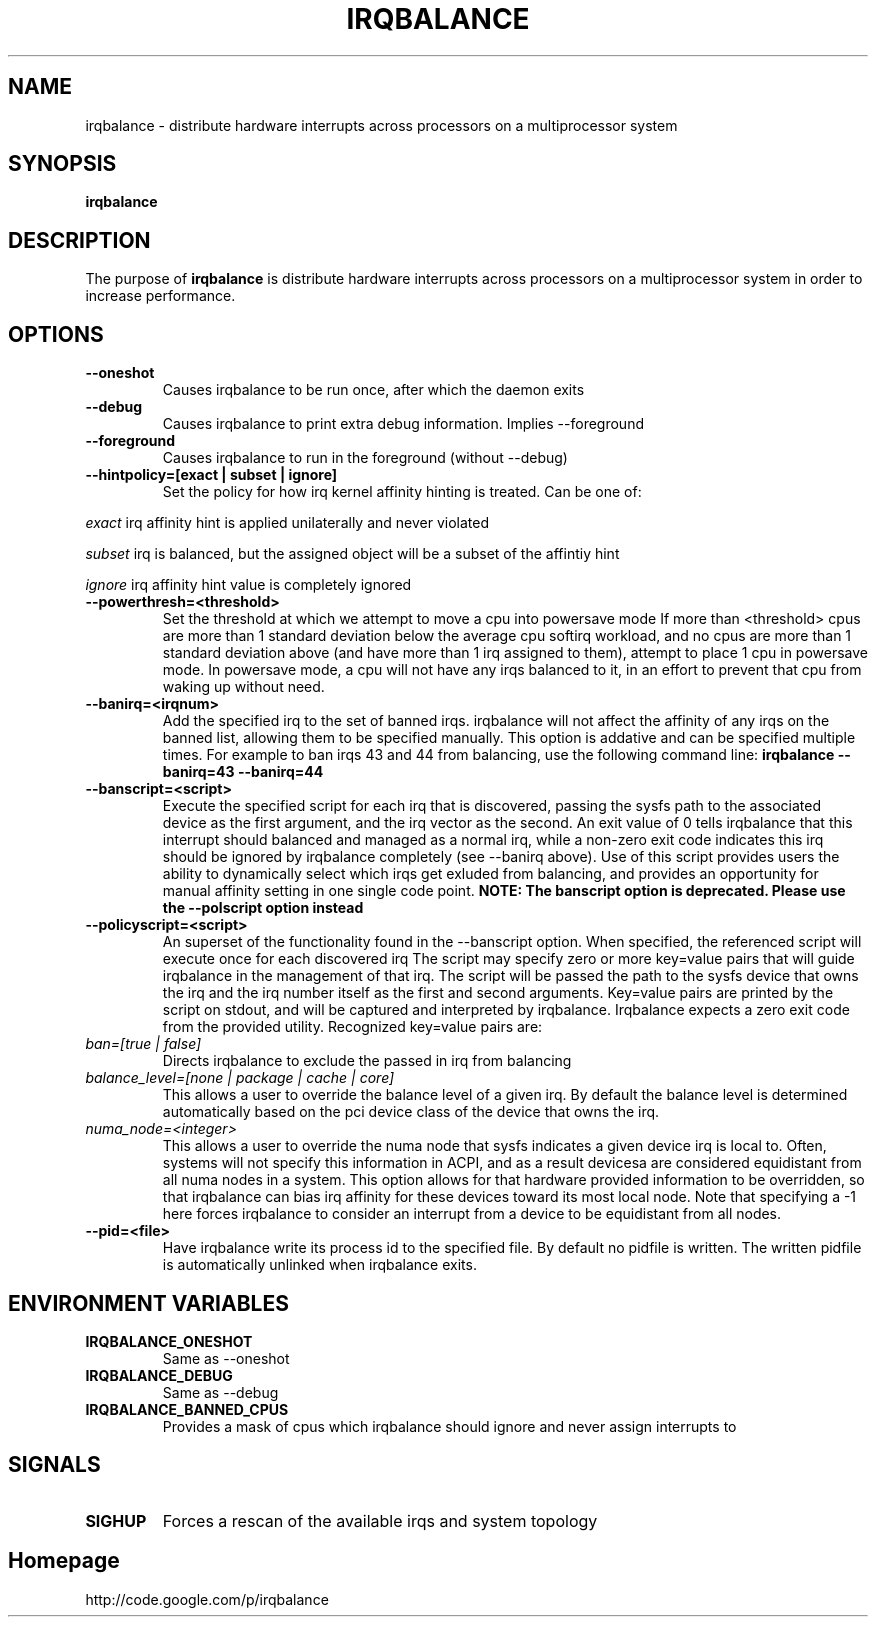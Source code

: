 .\"Generated by db2man.xsl. Don't modify this, modify the source.
.de Sh \" Subsection
.br
.if t .Sp
.ne 5
.PP
\fB\\$1\fR
.PP
..
.de Sp \" Vertical space (when we can't use .PP)
.if t .sp .5v
.if n .sp
..
.de Ip \" List item
.br
.ie \\n(.$>=3 .ne \\$3
.el .ne 3
.IP "\\$1" \\$2
..
.TH "IRQBALANCE" 1 "Dec 2006" "Linux" "irqbalance"
.SH NAME
irqbalance \- distribute hardware interrupts across processors on a multiprocessor system
.SH "SYNOPSIS"

.nf
\fBirqbalance\fR 
.fi

.SH "DESCRIPTION"

.PP
The purpose of \fBirqbalance\fR is distribute hardware interrupts across processors on a multiprocessor system in order to increase performance\&.

.SH "OPTIONS"

.TP
.B --oneshot
Causes irqbalance to be run once, after which the daemon exits
.TP

.B --debug
Causes irqbalance to print extra debug information.  Implies --foreground

.TP
.B --foreground
Causes irqbalance to run in the foreground (without --debug)

.TP
.B --hintpolicy=[exact | subset | ignore]
Set the policy for how irq kernel affinity hinting is treated.  Can be one of:
.P
.I exact
irq affinity hint is applied unilaterally and never violated
.P
.I subset
irq is balanced, but the assigned object will be a subset of the affintiy hint
.P
.I ignore
irq affinity hint value is completely ignored

.TP
.B --powerthresh=<threshold>
Set the threshold at which we attempt to move a cpu into powersave mode
If more than <threshold> cpus are more than 1 standard deviation below the
average cpu softirq workload, and no cpus are more than 1 standard deviation
above (and have more than 1 irq assigned to them), attempt to place 1 cpu in
powersave mode.  In powersave mode, a cpu will not have any irqs balanced to it,
in an effort to prevent that cpu from waking up without need.

.TP
.B --banirq=<irqnum>
Add the specified irq to the set of banned irqs. irqbalance will not affect
the affinity of any irqs on the banned list, allowing them to be specified
manually.  This option is addative and can be specified multiple times. For
example to ban irqs 43 and 44 from balancing, use the following command line:
.B irqbalance --banirq=43 --banirq=44


.TP
.B --banscript=<script>
Execute the specified script for each irq that is discovered, passing the sysfs
path to the associated device as the first argument, and the irq vector as the
second.  An exit value of 0 tells irqbalance that this interrupt should balanced
and managed as a normal irq, while a non-zero exit code indicates this irq
should be ignored by irqbalance completely (see --banirq above).  Use of this
script provides users the ability to dynamically select which irqs get exluded
from balancing, and provides an opportunity for manual affinity setting in one
single code point.
.B NOTE: The banscript option is deprecated. Please use the
.B --polscript option instead

.TP
.B --policyscript=<script>
An superset of the functionality found in the --banscript option.  When
specified, the referenced script will execute once for each discovered irq  The
script may specify zero or more key=value pairs that will guide irqbalance in
the management of that irq.  The script will be passed the path to the sysfs
device that owns the irq and the irq number itself as the first and second
arguments.  Key=value pairs are printed by the script on stdout, and will be
captured and interpreted by irqbalance.  Irqbalance expects a zero exit code
from the provided utility.  Recognized key=value pairs are:
.TP
.I ban=[true | false]
.tP
Directs irqbalance to exclude the passed in irq from balancing
.TP
.I balance_level=[none | package | cache | core]
This allows a user to override the balance level of a given irq.  By default the
balance level is determined automatically based on the pci device class of the
device that owns the irq.
.TP
.I numa_node=<integer>
This allows a user to override the numa node that sysfs indicates a given device
irq is local to.  Often, systems will not specify this information in ACPI, and as a
result devicesa are considered equidistant from all numa nodes in a system.
This option allows for that hardware provided information to be overridden, so
that irqbalance can bias irq affinity for these devices toward its most local
node.  Note that specifying a -1 here forces irqbalance to consider an interrupt
from a device to be equidistant from all nodes.
.TP
.B --pid=<file>
Have irqbalance write its process id to the specified file.  By default no
pidfile is written.  The written pidfile is automatically unlinked when
irqbalance exits.

.SH "ENVIRONMENT VARIABLES"
.TP
.B IRQBALANCE_ONESHOT
Same as --oneshot

.TP
.B IRQBALANCE_DEBUG
Same as --debug

.TP
.B IRQBALANCE_BANNED_CPUS
Provides a mask of cpus which irqbalance should ignore and never assign interrupts to

.SH "SIGNALS"
.TP
.B SIGHUP
Forces a rescan of the available irqs and system topology

.SH "Homepage"
http://code.google.com/p/irqbalance


